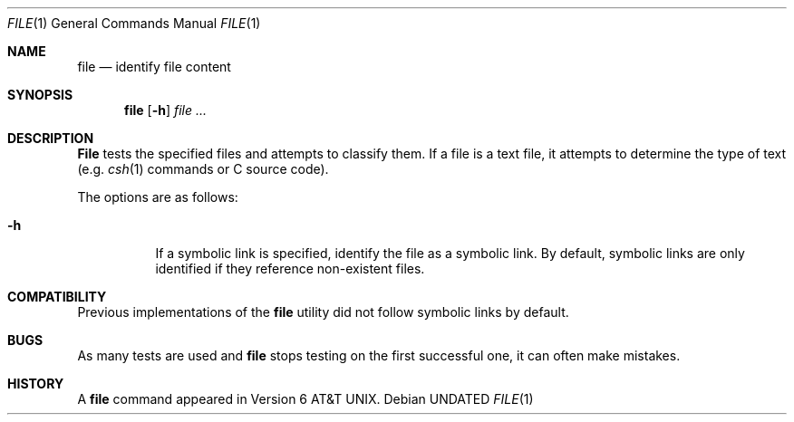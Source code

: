 .\" Copyright (c) 1990, 1993, 1994
.\"	The Regents of the University of California.  All rights reserved.
.\"
.\" %sccs.include.redist.man%
.\"
.\"     @(#)file.1	8.2 (Berkeley) 3/31/94
.\"
.Dd 
.Dt FILE 1
.Os
.Sh NAME
.Nm file
.Nd identify file content
.Sh SYNOPSIS
.Nm file
.Op Fl h
.Ar file ...
.Sh DESCRIPTION
.Nm File
tests the specified files and attempts to classify them.
If a file is a text file,
it attempts to determine the type of text (e.g.
.Xr csh 1
commands or C source code).
.Pp
The options are as follows:
.Bl -tag -width Ds
.It Fl h
If a symbolic link is specified, identify the file as a symbolic
link.
By default, symbolic links are only identified if they reference
non-existent files.
.El
.Sh COMPATIBILITY
Previous implementations of the
.Nm file
utility did not follow symbolic links by default.
.Sh BUGS
As many tests are used and
.Nm file
stops testing on the first successful one, it can often make mistakes.
.Sh HISTORY
A
.Nm file
command appeared in
.At v6 .
